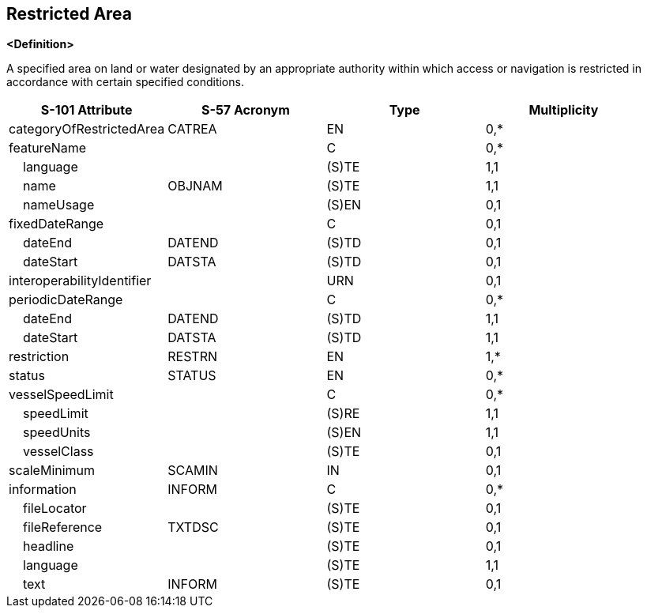 == Restricted Area

**<Definition>**

A specified area on land or water designated by an appropriate authority within which access or navigation is restricted in accordance with certain specified conditions.

[cols="1,1,1,1", options="header"]
|===
|S-101 Attribute |S-57 Acronym |Type |Multiplicity

|categoryOfRestrictedArea|CATREA|EN|0,*
|featureName||C|0,*
|    language||(S)TE|1,1
|    name|OBJNAM|(S)TE|1,1
|    nameUsage||(S)EN|0,1
|fixedDateRange||C|0,1
|    dateEnd|DATEND|(S)TD|0,1
|    dateStart|DATSTA|(S)TD|0,1
|interoperabilityIdentifier||URN|0,1
|periodicDateRange||C|0,*
|    dateEnd|DATEND|(S)TD|1,1
|    dateStart|DATSTA|(S)TD|1,1
|restriction|RESTRN|EN|1,*
|status|STATUS|EN|0,*
|vesselSpeedLimit||C|0,*
|    speedLimit||(S)RE|1,1
|    speedUnits||(S)EN|1,1
|    vesselClass||(S)TE|0,1
|scaleMinimum|SCAMIN|IN|0,1
|information|INFORM|C|0,*
|    fileLocator||(S)TE|0,1
|    fileReference|TXTDSC|(S)TE|0,1
|    headline||(S)TE|0,1
|    language||(S)TE|1,1
|    text|INFORM|(S)TE|0,1
|===
